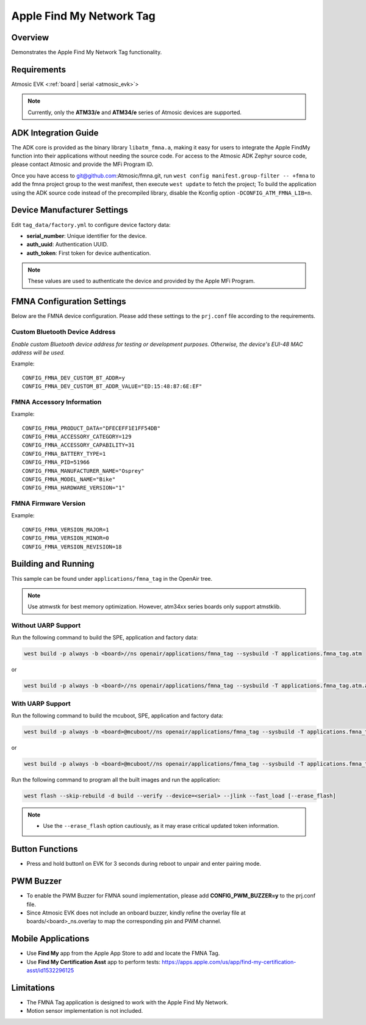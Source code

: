 .. _fmna_tag-application:

Apple Find My Network Tag
#########################


Overview
********

Demonstrates the Apple Find My Network Tag functionality.


Requirements
************

Atmosic EVK <:ref:`board | serial <atmosic_evk>`>

.. note::
    Currently, only the **ATM33/e** and **ATM34/e** series of Atmosic devices are supported.


ADK Integration Guide
*********************

The ADK core is provided as the binary library ``libatm_fmna.a``, making it easy for users to integrate the Apple FindMy function into their applications without needing the source code.
For access to the Atmosic ADK Zephyr source code, please contact Atmosic and provide the MFi Program ID.

Once you have access to git@github.com:Atmosic/fmna.git, run ``west config manifest.group-filter -- +fmna`` to add the fmna project group to the west manifest, then execute ``west update`` to fetch the project;
To build the application using the ADK source code instead of the precompiled library, disable the Kconfig option ``-DCONFIG_ATM_FMNA_LIB=n``.

Device Manufacturer Settings
****************************

Edit ``tag_data/factory.yml`` to configure device factory data:

- **serial_number**: Unique identifier for the device.
- **auth_uuid**: Authentication UUID.
- **auth_token**: First token for device authentication.

.. note::
    These values are used to authenticate the device and provided by the Apple MFi Program.


FMNA Configuration Settings
***************************

Below are the FMNA device configuration. Please add these settings to the ``prj.conf`` file according to the requirements.


Custom Bluetooth Device Address
===============================

`Enable custom Bluetooth device address for testing or development purposes. Otherwise, the device's EUI-48 MAC address will be used.`

Example::

  CONFIG_FMNA_DEV_CUSTOM_BT_ADDR=y
  CONFIG_FMNA_DEV_CUSTOM_BT_ADDR_VALUE="ED:15:48:87:6E:EF"


FMNA Accessory Information
==========================

Example::

  CONFIG_FMNA_PRODUCT_DATA="DFECEFF1E1FF54DB"
  CONFIG_FMNA_ACCESSORY_CATEGORY=129
  CONFIG_FMNA_ACCESSORY_CAPABILITY=31
  CONFIG_FMNA_BATTERY_TYPE=1
  CONFIG_FMNA_PID=51966
  CONFIG_FMNA_MANUFACTURER_NAME="Osprey"
  CONFIG_FMNA_MODEL_NAME="Bike"
  CONFIG_FMNA_HARDWARE_VERSION="1"


FMNA Firmware Version
=====================

Example::

  CONFIG_FMNA_VERSION_MAJOR=1
  CONFIG_FMNA_VERSION_MINOR=0
  CONFIG_FMNA_VERSION_REVISION=18


Building and Running
********************

This sample can be found under ``applications/fmna_tag`` in the OpenAir tree.

.. note::
    Use atmwstk for best memory optimization. However, atm34xx series boards only support atmstklib.


Without UARP Support
====================

Run the following command to build the SPE, application and factory data:

.. code-block:: bash

    west build -p always -b <board>//ns openair/applications/fmna_tag --sysbuild -T applications.fmna_tag.atm

or

.. code-block:: bash

    west build -p always -b <board>//ns openair/applications/fmna_tag --sysbuild -T applications.fmna_tag.atm.atmwstk.pd50ll


With UARP Support
=================

Run the following command to build the mcuboot, SPE, application and factory data:

.. code-block:: bash

    west build -p always -b <board>@mcuboot//ns openair/applications/fmna_tag --sysbuild -T applications.fmna_tag.atm.mcuboot.uarp.atmwstklib.pd50

or

.. code-block:: bash

    west build -p always -b <board>@mcuboot//ns openair/applications/fmna_tag --sysbuild -T applications.fmna_tag.atm.mcuboot.uarp.atmwstk.pd50ll


Run the following command to program all the built images and run the application:

.. code-block:: bash

    west flash --skip-rebuild -d build --verify --device=<serial> --jlink --fast_load [--erase_flash]

.. note::
    - Use the ``--erase_flash`` option cautiously, as it may erase critical updated token information.


Button Functions
****************

- Press and hold button1 on EVK for 3 seconds during reboot to unpair and enter pairing mode.


PWM Buzzer
**********

- To enable the PWM Buzzer for FMNA sound implementation, please add **CONFIG_PWM_BUZZER=y** to the prj.conf file.
- Since Atmosic EVK does not include an onboard buzzer, kindly refine the overlay file at boards/<board>_ns.overlay to map the corresponding pin and PWM channel.


Mobile Applications
*******************

- Use **Find My** app from the Apple App Store to add and locate the FMNA Tag.
- Use **Find My Certification Asst** app to perform tests: https://apps.apple.com/us/app/find-my-certification-asst/id1532296125


Limitations
***********

- The FMNA Tag application is designed to work with the Apple Find My Network.
- Motion sensor implementation is not included.
